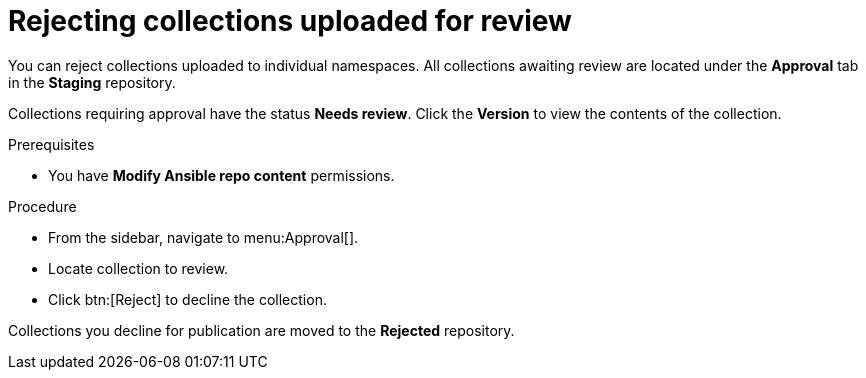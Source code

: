 // Module included in the following assemblies:
// obtaining-token/master.adoc
[id="proc-reject-collections"]

= Rejecting collections uploaded for review

You can reject collections uploaded to individual namespaces. All collections awaiting review are located under the *Approval* tab in the *Staging* repository.

Collections requiring approval have the status *Needs review*. Click the *Version* to view the contents of the collection.

.Prerequisites

* You have *Modify Ansible repo content* permissions.

.Procedure

* From the sidebar, navigate to menu:Approval[].
* Locate collection to review.
* Click btn:[Reject] to decline the collection.

Collections you decline for publication are moved to the *Rejected* repository.
